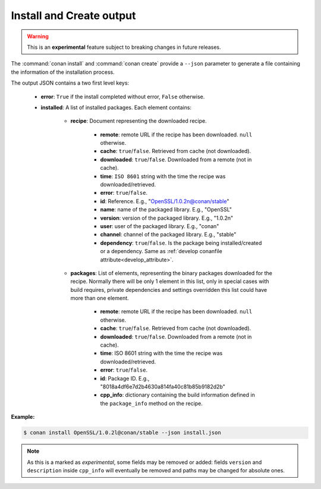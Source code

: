 
.. _install_json:


Install and Create output
-------------------------

.. warning::

    This is an **experimental** feature subject to breaking changes in future releases.

The :command:`conan install` and :command:`conan create` provide a ``--json`` parameter to generate
a file containing the information of the installation process.

The output JSON contains a two first level keys:

  - **error**: ``True`` if the install completed without error, ``False`` otherwise.
  - **installed**: A list of installed packages. Each element contains:

     - **recipe**: Document representing the downloaded recipe.

        - **remote**: remote URL if the recipe has been downloaded. ``null`` otherwise.
        - **cache**: ``true``/``false``. Retrieved from cache (not downloaded).
        - **downloaded**: ``true``/``false``. Downloaded from a remote (not in cache).
        - **time**: ``ISO 8601`` string with the time the recipe was downloaded/retrieved.
        - **error**: ``true``/``false``.
        - **id**: Reference. E.g., "OpenSSL/1.0.2n@conan/stable"
        - **name**: name of the packaged library. E.g., "OpenSSL"
        - **version**: version of the packaged library. E.g., "1.0.2n"
        - **user**: user of the packaged library. E.g., "conan"
        - **channel**: channel of the packaged library. E.g., "stable"
        - **dependency**: ``true``/``false``. Is the package being installed/created or a
          dependency. Same as :ref:`develop conanfile attribute<develop_attribute>`.

     - **packages**: List of elements, representing the binary packages downloaded for the recipe.
       Normally there will be only 1 element in this list, only in special cases with build
       requires, private dependencies and settings overridden this list could have more than one
       element.

        - **remote**: remote URL if the recipe has been downloaded. ``null`` otherwise.
        - **cache**: ``true``/``false``. Retrieved from cache (not downloaded).
        - **downloaded**: ``true``/``false``. Downloaded from a remote (not in cache).
        - **time**: ISO 8601 string with the time the recipe was downloaded/retrieved.
        - **error**: ``true``/``false``.
        - **id**: Package ID. E.g., "8018a4df6e7d2b4630a814fa40c81b85b9182d2b"
        - **cpp_info**: dictionary containing the build information defined in the ``package_info``
          method on the recipe.

**Example:**

.. code-block:: bash

    $ conan install OpenSSL/1.0.2l@conan/stable --json install.json

.. code-block:: json
   :caption: install.json

    {
        "error":false,
        "installed":[
            {
                "recipe":{
                    "id":"OpenSSL/1.0.2l@conan/stable",
                    "downloaded":true,
                    "exported":false,
                    "error":null,
                    "remote":"https://api.bintray.com/conan/conan/conan-center",
                    "time":"2018-11-29T11:59:53.601813",
                    "dependency":true,
                    "name":"OpenSSL",
                    "version":"1.0.2l",
                    "user":"conan",
                    "channel":"stable"
                },
                "packages":[
                    {
                        "id":"606fdb601e335c2001bdf31d478826b644747077",
                        "downloaded":true,
                        "exported":false,
                        "error":null,
                        "remote":"https://api.bintray.com/conan/conan/conan-center",
                        "time":"2018-11-29T12:00:03.874284",
                        "built":false,
                        "cpp_info":{
                            "includedirs":[
                                "include"
                            ],
                            "libdirs":[
                                "lib"
                            ],
                            "resdirs":[
                                "res"
                            ],
                            "bindirs":[
                                "bin"
                            ],
                            "builddirs":[
                                ""
                            ],
                            "libs":[
                                "ssleay32",
                                "libeay32",
                                "crypt32",
                                "msi",
                                "ws2_32"
                            ],
                            "rootpath":"C:/Users/user/.conan/data/OpenSSL/1.0.2l/conan/stable/package/606fdb601e335c2001bdf31d478826b644747077",
                            "version":"1.0.2l",
                            "description":"OpenSSL is an open source project that provides a robust, commercial-grade, and full-featured toolkit for the Transport Layer Security (TLS) and Secure Sockets Layer (SSL) protocols",
                            "public_deps":[
                                "zlib"
                            ]
                        }
                    }
                ]
            },
            {"...":"..."
            }
        ]
    }

.. note::

    As this is a marked as *experimental*, some fields may be removed or added: fields ``version`` and ``description`` inside ``cpp_info``
    will eventually be removed and paths may be changed for absolute ones.
